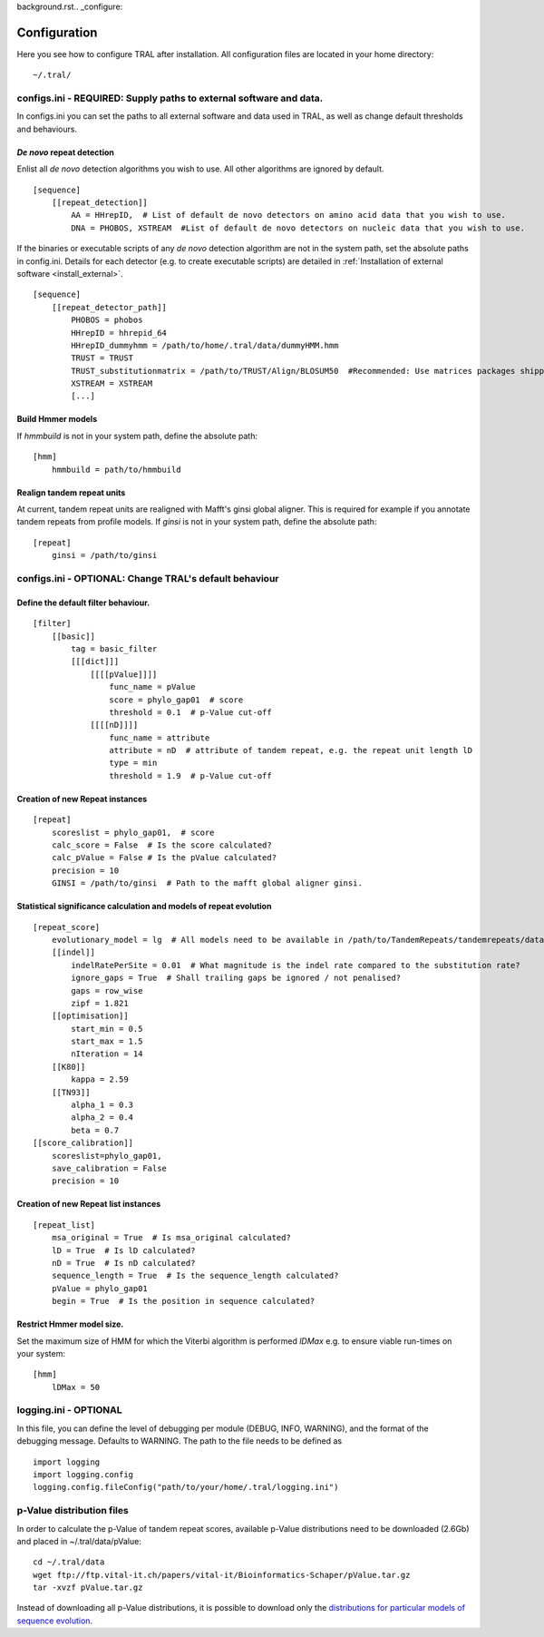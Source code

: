 background.rst.. _configure:

Configuration
=============

Here you see how to configure TRAL after installation. All configuration files are located
in your home directory:
::

    ~/.tral/


configs.ini - REQUIRED: Supply paths to external software and data.
-------------------------------------------------------------------

In configs.ini you can set the paths to all external software and data used in TRAL, as well
as change default thresholds and behaviours.


*De novo* repeat detection
**************************
Enlist all *de novo* detection algorithms you wish to use. All other algorithms are ignored
by default.
::

    [sequence]
        [[repeat_detection]]
            AA = HHrepID,  # List of default de novo detectors on amino acid data that you wish to use.
            DNA = PHOBOS, XSTREAM  #List of default de novo detectors on nucleic data that you wish to use.


If the binaries or executable scripts of any *de novo* detection algorithm are not in the
system path, set the absolute paths in config.ini. Details for each detector (e.g. to create
executable scripts) are detailed in :ref:`Installation of external software <install_external>`.
::

    [sequence]
        [[repeat_detector_path]]
            PHOBOS = phobos
            HHrepID = hhrepid_64
            HHrepID_dummyhmm = /path/to/home/.tral/data/dummyHMM.hmm
            TRUST = TRUST
            TRUST_substitutionmatrix = /path/to/TRUST/Align/BLOSUM50  #Recommended: Use matrices packages shipped with TRUST
            XSTREAM = XSTREAM
            [...]


Build Hmmer models
******************

If *hmmbuild* is not in your system path, define the absolute path::

    [hmm]
        hmmbuild = path/to/hmmbuild


Realign tandem repeat units
***************************
At current, tandem repeat units are realigned with Mafft's ginsi global aligner. This is
required for example if you annotate tandem repeats from profile models. If *ginsi* is
not in your system path, define the absolute path::

    [repeat]
        ginsi = /path/to/ginsi



configs.ini - OPTIONAL: Change TRAL's default behaviour
-----------------------------------------------------------

Define the default filter behaviour.
*****************************************

::

    [filter]
        [[basic]]
            tag = basic_filter
            [[[dict]]]
                [[[[pValue]]]]
                    func_name = pValue
                    score = phylo_gap01  # score
                    threshold = 0.1  # p-Value cut-off
                [[[[nD]]]]
                    func_name = attribute
                    attribute = nD  # attribute of tandem repeat, e.g. the repeat unit length lD
                    type = min
                    threshold = 1.9  # p-Value cut-off



Creation of new Repeat instances
*********************************

::

    [repeat]
        scoreslist = phylo_gap01,  # score
        calc_score = False  # Is the score calculated?
        calc_pValue = False # Is the pValue calculated?
        precision = 10
        GINSI = /path/to/ginsi  # Path to the mafft global aligner ginsi.


Statistical significance calculation and models of repeat evolution
*******************************************************************

::

    [repeat_score]
        evolutionary_model = lg  # All models need to be available in /path/to/TandemRepeats/tandemrepeats/data/paml/
        [[indel]]
            indelRatePerSite = 0.01  # What magnitude is the indel rate compared to the substitution rate?
            ignore_gaps = True  # Shall trailing gaps be ignored / not penalised?
            gaps = row_wise
            zipf = 1.821
        [[optimisation]]
            start_min = 0.5
            start_max = 1.5
            nIteration = 14
        [[K80]]
            kappa = 2.59
        [[TN93]]
            alpha_1 = 0.3
            alpha_2 = 0.4
            beta = 0.7
    [[score_calibration]]
        scoreslist=phylo_gap01,
        save_calibration = False
        precision = 10


Creation of new Repeat list instances
************************************************************

::

    [repeat_list]
        msa_original = True  # Is msa_original calculated?
        lD = True  # Is lD calculated?
        nD = True  # Is nD calculated?
        sequence_length = True  # Is the sequence_length calculated?
        pValue = phylo_gap01
        begin = True  # Is the position in sequence calculated?


Restrict Hmmer model size.
****************************

Set the maximum size of HMM for which the Viterbi algorithm is performed *lDMax* e.g.
to ensure viable run-times on your system::

    [hmm]
        lDMax = 50

logging.ini - OPTIONAL
-----------------------

In this file, you can define the level of debugging per module (DEBUG, INFO, WARNING), and
the format of the debugging message. Defaults to WARNING. The path to the file needs to be
defined as

::

    import logging
    import logging.config
    logging.config.fileConfig("path/to/your/home/.tral/logging.ini")


.. _pValuefiles:

p-Value distribution files
--------------------------

In order to calculate the p-Value of tandem repeat scores, available p-Value distributions
need to be downloaded (2.6Gb) and placed in ~/.tral/data/pValue:
::

    cd ~/.tral/data
    wget ftp://ftp.vital-it.ch/papers/vital-it/Bioinformatics-Schaper/pValue.tar.gz
    tar -xvzf pValue.tar.gz


Instead of downloading all p-Value distributions, it is possible to download only the
`distributions for particular models of sequence evolution <ftp://ftp.vital-it.ch/papers/vital-it/Bioinformatics-Schaper/>`_.